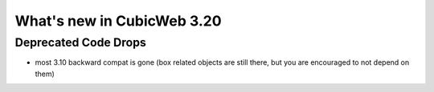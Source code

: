 What's new in CubicWeb 3.20
===========================

Deprecated Code Drops
----------------------

* most 3.10 backward compat is gone (box related objects are still
  there, but you are encouraged to not depend on them)
